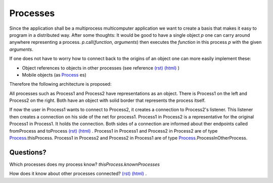 

.. |processArchitecture| image:: https://github.com/amintos/akira/raw/playground/documentation/images/processes_and_communication_final.png
.. |user| image:: https://github.com/amintos/akira/raw/playground/documentation/images/user.png
.. _Process: https://github.com/amintos/akira/blob/playground/process/Process.py
.. _proxy: https://github.com/amintos/akira/blob/playground/process/proxy.py



Processes
=========

Since the application shall be a multiprocess multicomputer application we want to create a basis that makes it easy to program in a distributed way.
After some thoughts: It would be good to have a single object *p* one can carry around anywhere representing a process. 
*p*.call(*function*, *arguments*) then executes the *function* in this process *p* with the given *arguments*.


If one does not have to worry how to connect back to the origins of an object one can more easily implement these:

- Object references to objects in other processes (see reference `(rst)
  <reference.rst>`__ `(html)
  <reference.html>`__ )
- Mobile objects (as Process_ es)


Therefore the following architecture is proposed:


|processArchitecture|


All processes such as Process1 and Process2 have representations as an object.
There is Process1 on the left and Process2 on the right. Both have an object with solid border that represents the process itself.

If now the user |user| in Process1 wants to connect to Process2, it creates a connection to Process2's listener.
This listener then creates a connection on his side of the net for process1.
Process1 in Process2 is a representative for the original Process1 in Process1. It holds the connection.
Both sides of a connection are informed about ther endpoints called fromProcess and toProcess `(rst)
<set_connection_endpoints.rst>`__
`(html)
<set_connection_endpoints.html>`__ .
Process1 in Process1 and Process2 in Process2 are of type Process_.thisProcess.
Process1 in Process2 and Process2 in Process1 are of type Process_.ProcessInOtherProcess.

Questions?
----------

Which processes does my process know? *thisProcess.knownProcesses* 

How does it know about other processes connected? `(rst)
<set_connection_endpoints.rst>`__
`(html)
<set_connection_endpoints.html>`__ .